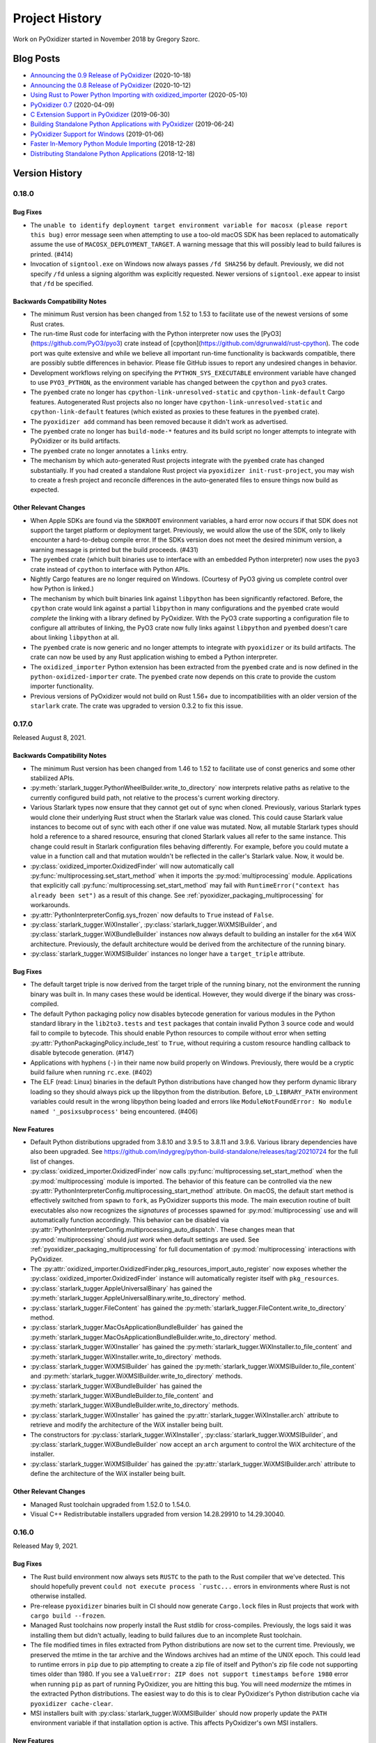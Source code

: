 .. py:currentmodule:: starlark_pyoxidizer

.. _history:

===============
Project History
===============

Work on PyOxidizer started in November 2018 by Gregory Szorc.

Blog Posts
==========

* `Announcing the 0.9 Release of PyOxidizer <https://gregoryszorc.com/blog/2020/10/18/announcing-the-0.9-release-of-pyoxidizer/>`_ (2020-10-18)
* `Announcing the 0.8 Release of PyOxidizer <https://gregoryszorc.com/blog/2020/10/12/announcing-the-0.8-release-of-pyoxidizer/>`_ (2020-10-12)
* `Using Rust to Power Python Importing with oxidized_importer <https://gregoryszorc.com/blog/2020/05/10/using-rust-to-power-python-importing-with-oxidized_importer/>`_ (2020-05-10)
* `PyOxidizer 0.7 <https://gregoryszorc.com/blog/2020/04/09/pyoxidizer-0.7/>`_ (2020-04-09)
* `C Extension Support in PyOxidizer <https://gregoryszorc.com/blog/2019/06/30/c-extension-support-in-pyoxidizer/>`_ (2019-06-30)
* `Building Standalone Python Applications with PyOxidizer <https://gregoryszorc.com/blog/2019/06/24/building-standalone-python-applications-with-pyoxidizer>`_ (2019-06-24)
* `PyOxidizer Support for Windows <https://gregoryszorc.com/blog/2019/01/06/pyoxidizer-support-for-windows>`_ (2019-01-06)
* `Faster In-Memory Python Module Importing <https://gregoryszorc.com/blog/2018/12/28/faster-in-memory-python-module-importing>`_ (2018-12-28)
* `Distributing Standalone Python Applications <https://gregoryszorc.com/blog/2018/12/18/distributing-standalone-python-applications>`_ (2018-12-18)

.. _version_history:

Version History
===============

.. _version_0_18_0:

0.18.0
------

Bug Fixes
^^^^^^^^^

* The ``unable to identify deployment target environment variable for macosx (please
  report this bug)`` error message seen when attempting to use a too-old macOS SDK
  has been replaced to automatically assume the use of ``MACOSX_DEPLOYMENT_TARGET``.
  A warning message that this will possibly lead to build failures is printed. (#414)
* Invocation of ``signtool.exe`` on Windows now always passes ``/fd SHA256`` by
  default. Previously, we did not specify ``/fd`` unless a signing algorithm was
  explicitly requested. Newer versions of ``signtool.exe`` appear to insist that
  ``/fd`` be specified.

Backwards Compatibility Notes
^^^^^^^^^^^^^^^^^^^^^^^^^^^^^

* The minimum Rust version has been changed from 1.52 to 1.53 to facilitate
  use of the newest versions of some Rust crates.
* The run-time Rust code for interfacing with the Python interpreter now uses
  the [PyO3](https://github.com/PyO3/pyo3) crate instead of
  [cpython](https://github.com/dgrunwald/rust-cpython). The code port was quite
  extensive and while we believe all important run-time functionality is
  backwards compatible, there are possibly subtle differences in behavior. Please
  file GitHub issues to report any undesired changes in behavior.
* Development workflows relying on specifying the ``PYTHON_SYS_EXECUTABLE``
  environment variable have changed to use ``PYO3_PYTHON``, as the environment
  variable has changed between the ``cpython`` and ``pyo3`` crates.
* The ``pyembed`` crate no longer has ``cpython-link-unresolved-static`` and
  ``cpython-link-default`` Cargo features. Autogenerated Rust projects also no
  longer have ``cpython-link-unresolved-static`` and ``cpython-link-default``
  features (which existed as proxies to these features in the ``pyembed``
  crate).
* The ``pyoxidizer add`` command has been removed because it didn't work as
  advertised.
* The ``pyembed`` crate no longer has ``build-mode-*`` features and its build
  script no longer attempts to integrate with PyOxidizer or its build artifacts.
* The ``pyembed`` crate no longer annotates a ``links`` entry.
* The mechanism by which auto-generated Rust projects integrate with the
  ``pyembed`` crate has changed substantially. If you had created a standalone
  Rust project via ``pyoxidizer init-rust-project``, you may wish to create a
  fresh project and reconcile differences in the auto-generated files to ensure
  things now build as expected.

Other Relevant Changes
^^^^^^^^^^^^^^^^^^^^^^

* When Apple SDKs are found via the ``SDKROOT`` environment variables, a hard
  error now occurs if that SDK does not support the target platform or deployment
  target. Previously, we would allow the use of the SDK, only to likely encounter
  a hard-to-debug compile error. If the SDKs version does not meet the desired
  minimum version, a warning message is printed but the build proceeds. (#431)
* The ``pyembed`` crate (which built binaries use to interface with an embedded
  Python interpreter) now uses the ``pyo3`` crate instead of ``cpython`` to
  interface with Python APIs.
* Nightly Cargo features are no longer required on Windows. (Courtesy of PyO3
  giving us complete control over how Python is linked.)
* The mechanism by which built binaries link against ``libpython`` has been
  significantly refactored. Before, the ``cpython`` crate would link against
  a partial ``libpython`` in many configurations and the ``pyembed`` crate
  would *complete* the linking with a library defined by PyOxidizer. With the
  PyO3 crate supporting a configuration file to configure all attributes of
  linking, the PyO3 crate now fully links against ``libpython`` and ``pyembed``
  doesn't care about linking ``libpython`` at all.
* The ``pyembed`` crate is now generic and no longer attempts to integrate with
  ``pyoxidizer`` or its build artifacts. The crate can now be used by any Rust
  application wishing to embed a Python interpreter.
* The ``oxidized_importer`` Python extension has been extracted from the
  ``pyembed`` crate and is now defined in the ``python-oxidized-importer``
  crate. The ``pyembed`` crate now depends on this crate to provide the
  custom importer functionality.
* Previous versions of PyOxidizer would not build on Rust 1.56+ due to
  incompatibilities with an older version of the ``starlark`` crate. The crate
  was upgraded to version 0.3.2 to fix this issue.

.. _version_0_17_0:

0.17.0
------

Released August 8, 2021.

Backwards Compatibility Notes
^^^^^^^^^^^^^^^^^^^^^^^^^^^^^

* The minimum Rust version has been changed from 1.46 to 1.52 to facilitate
  use of const generics and some other stabilized APIs.
* :py:meth:`starlark_tugger.PythonWheelBuilder.write_to_directory` now interprets
  relative paths as relative to the currently configured build path, not relative
  to the process's current working directory.
* Various Starlark types now ensure that they cannot get out of sync when
  cloned. Previously, various Starlark types would clone their underlying Rust
  struct when the Starlark value was cloned. This could cause Starlark value
  instances to become out of sync with each other if one value was mutated. Now,
  all mutable Starlark types should hold a reference to a shared resource,
  ensuring that cloned Starlark values all refer to the same instance. This
  change could result in Starlark configuration files behaving differently. For
  example, before you could mutate a value in a function call and that mutation
  wouldn't be reflected in the caller's Starlark value. Now, it would be.
* :py:class:`oxidized_importer.OxidizedFinder` will now automatically call
  :py:func:`multiprocessing.set_start_method` when it imports the
  :py:mod:`multiprocessing` module. Applications that explicitly call
  :py:func:`multiprocessing.set_start_method` may fail with
  ``RuntimeError("context has already been set")`` as a result of this change.
  See :ref:`pyoxidizer_packaging_multiprocessing` for workarounds.
* :py:attr:`PythonInterpreterConfig.sys_frozen` now defaults to ``True``
  instead of ``False``.
* :py:class:`starlark_tugger.WiXInstaller`,
  :py:class:`starlark_tugger.WiXMSIBuilder`, and
  :py:class:`starlark_tugger.WiXBundleBuilder` instances now always default to
  building an installer for the ``x64`` WiX architecture. Previously, the
  default architecture would be derived from the architecture of the running
  binary.
* :py:class:`starlark_tugger.WiXMSIBuilder` instances no longer have a
  ``target_triple`` attribute.

Bug Fixes
^^^^^^^^^

* The default target triple is now derived from the target triple of the
  running binary, not the environment the running binary was built in. In
  many cases these would be identical. However, they would diverge if the
  binary was cross-compiled.
* The default Python packaging policy now disables bytecode generation for
  various modules in the Python standard library in the ``lib2to3.tests`` and
  ``test`` packages that contain invalid Python 3 source code and would fail
  to compile to bytecode. This should enable Python resources to compile without
  error when setting :py:attr:`PythonPackagingPolicy.include_test` to ``True``,
  without requiring a custom resource handling callback to disable bytecode
  generation. (#147)
* Applications with hyphens (``-``) in their name now build properly on Windows.
  Previously, there would be a cryptic build failure when running ``rc.exe``.
  (#402)
* The ELF (read: Linux) binaries in the default Python distributions have
  changed how they perform dynamic library loading so they should always pick
  up the libpython from the distribution. Before, ``LD_LIBRARY_PATH``
  environment variables could result in the wrong libpython being loaded and
  errors like ``ModuleNotFoundError: No module named '_posixsubprocess'`` being
  encountered. (#406)

New Features
^^^^^^^^^^^^

* Default Python distributions upgraded from 3.8.10 and 3.9.5 to 3.8.11 and
  3.9.6. Various library dependencies have also been upgraded. See
  https://github.com/indygreg/python-build-standalone/releases/tag/20210724 for
  the full list of changes.
* :py:class:`oxidized_importer.OxidizedFinder` now calls
  :py:func:`multiprocessing.set_start_method` when the :py:mod:`multiprocessing`
  module is imported. The behavior of this feature can be controlled via the
  new :py:attr:`PythonInterpreterConfig.multiprocessing_start_method` attribute.
  On macOS, the default start method is effectively switched from ``spawn`` to
  ``fork``, as PyOxidizer supports this mode. The main execution routine of
  built executables also now recognizes the *signatures* of processes spawned
  for :py:mod:`multiprocessing` use and will automatically function accordingly.
  This behavior can be disabled via
  :py:attr:`PythonInterpreterConfig.multiprocessing_auto_dispatch`. These changes
  mean that :py:mod:`multiprocessing` should *just work* when default settings are
  used. See :ref:`pyoxidizer_packaging_multiprocessing` for full documentation of
  :py:mod:`multiprocessing` interactions with PyOxidizer.
* The :py:attr:`oxidized_importer.OxidizedFinder.pkg_resources_import_auto_register`
  now exposes whether the :py:class:`oxidized_importer.OxidizedFinder` instance will
  automatically register itself with ``pkg_resources``.
* :py:class:`starlark_tugger.AppleUniversalBinary` has gained the
  :py:meth:`starlark_tugger.AppleUniversalBinary.write_to_directory` method.
* :py:class:`starlark_tugger.FileContent` has gained the
  :py:meth:`starlark_tugger.FileContent.write_to_directory` method.
* :py:class:`starlark_tugger.MacOsApplicationBundleBuilder` has gained the
  :py:meth:`starlark_tugger.MacOsApplicationBundleBuilder.write_to_directory`
  method.
* :py:class:`starlark_tugger.WiXInstaller` has gained the
  :py:meth:`starlark_tugger.WiXInstaller.to_file_content` and
  :py:meth:`starlark_tugger.WiXInstaller.write_to_directory` methods.
* :py:class:`starlark_tugger.WiXMSIBuilder` has gained the
  :py:meth:`starlark_tugger.WiXMSIBuilder.to_file_content` and
  :py:meth:`starlark_tugger.WiXMSIBuilder.write_to_directory` methods.
* :py:class:`starlark_tugger.WiXBundleBuilder` has gained the
  :py:meth:`starlark_tugger.WiXBundleBuilder.to_file_content` and
  :py:meth:`starlark_tugger.WiXBundleBuilder.write_to_directory` methods.
* :py:class:`starlark_tugger.WiXInstaller` has gained the
  :py:attr:`starlark_tugger.WiXInstaller.arch` attribute to retrieve and modify the
  architecture of the WiX installer being built.
* The constructors for :py:class:`starlark_tugger.WiXInstaller`,
  :py:class:`starlark_tugger.WiXMSIBuilder`, and
  :py:class:`starlark_tugger.WiXBundleBuilder` now accept an ``arch`` argument to
  control the WiX architecture of the installer.
* :py:class:`starlark_tugger.WiXMSIBuilder` has gained the
  :py:attr:`starlark_tugger.WiXMSIBuilder.arch` attribute to define the
  architecture of the WiX installer being built.

Other Relevant Changes
^^^^^^^^^^^^^^^^^^^^^^

* Managed Rust toolchain upgraded from 1.52.0 to 1.54.0.
* Visual C++ Redistributable installers upgraded from version 14.28.29910 to
  14.29.30040.

.. _version_0_16_0:

0.16.0
------

Released May 9, 2021.

Bug Fixes
^^^^^^^^^

* The Rust build environment now always sets ``RUSTC`` to the path to the
  Rust compiler that we've detected. This should hopefully prevent
  ``could not execute process `rustc...`` errors in environments where Rust
  is not otherwise installed.
* Pre-release ``pyoxidizer`` binaries built in CI should now generate
  ``Cargo.lock`` files in Rust projects that work with ``cargo build --frozen``.
* Managed Rust toolchains now properly install the Rust stdlib for cross-compiles.
  Previously, the logs said it was installing them but didn't actually, leading
  to build failures due to an incomplete Rust toolchain.
* The file modified times in files extracted from Python distributions are now set
  to the current time. Previously, we preserved the mtime in the tar archive and
  the Windows archives had an mtime of the UNIX epoch. This could lead to runtime
  errors in ``pip`` due to pip attempting to create a zip file of itself and
  Python's zip file code not supporting times older than 1980. If you see a
  ``ValueError: ZIP does not support timestamps before 1980`` error when running
  ``pip`` as part of running PyOxidizer, you are hitting this bug. You will need
  *modernize* the mtimes in the extracted Python distributions. The easiest way to
  do this is to clear PyOxidizer's Python distribution cache via
  ``pyoxidizer cache-clear``.
* MSI installers built with :py:class:`starlark_tugger.WiXMSIBuilder` should now
  properly update the ``PATH`` environment variable if that installation option
  is active. This affects PyOxidizer's own MSI installers.

New Features
^^^^^^^^^^^^

* The new :py:class:`starlark_tugger.PythonWheelBuilder` type can be used to
  create Python wheel (``.whl``) files. It is currently rather low-level and
  doesn't have any integrations with other Starlark Python types. But it does
  allow you to create Python wheels from file content. PyOxidizer uses the
  type for building its own wheels (previously it was using ``maturin``).

Other Relevant Changes
^^^^^^^^^^^^^^^^^^^^^^

* When building for Apple platforms, we now check for a compatible Apple SDK earlier
  during binary building (when compiling a custom ``config.c`` for a custom
  ``libpython``). This should surface missing dependencies sooner in the build
  and potentially replace cryptic compiler error messages with an actionable one
  about the Apple SDK. Related to this, we now target a specific Apple SDK when
  compiling the aforementioned source file to ensure that the same, validated SDK
  is consistently used.

.. _version_0_15_0:

0.15.0
------

Released May 6, 2021.

Backwards Compatibility Notes
^^^^^^^^^^^^^^^^^^^^^^^^^^^^^

* The order of the ``content`` and ``path`` arguments to
  :py:meth:`starlark_tugger.MacOsApplicationBundleBuilder.add_macos_file` and
  :py:meth:`starlark_tugger.MacOsApplicationBundleBuilder.add_resources_file` has been reversed
  and ``path`` now defaults to ``None``. While technically a backwards
  incompatible change, the old methods weren't usable in prior versions
  of PyOxidizer because the :py:class:`starlark_tugger.FileContent` Starlark
  type couldn't be instantiated!
* :py:class:`starlark_tugger.FileManifest` now performs path normalization and
  checking on every insertion. Before, there were a few code paths that may have
  skipped this step, causing *bad* paths to be inserted.
* Tracked paths in :py:class:`starlark_tugger.FileManifest` should now have
  Windows-style directory separators (``\``) normalized to UNIX style (``/``).


Bug Fixes
^^^^^^^^^

* Apple code signatures using a time-stamp server now validate Apple's code
  signature checks. Previously, they failed validation due the time-stamped
  data being incorrect.
* The WiX XML IDs and GUIDs in autogenerated ``.wxs`` files corresponding to
  *install files* were sometimes internally inconsistent or duplicated, leading
  to malformed ``.wxs`` files being generated. Autogenerated ``.wxs`` files
  should now hopefully be well-formed.
* Release artifacts should now reference the ``pyembed`` crate from the
  package registry instead of a Git URL. Previously, auto-generated Rust
  projects might insist the ``pyembed`` crate was available at a Git URL.
  This would disagree with the auto-generated ``Cargo.lock`` file and result
  in a build failure due to building with ``cargo build --frozen``.

New Features
^^^^^^^^^^^^

* Default Python distributions upgraded from 3.8.9 and 3.9.4 to 3.8.10 and
  3.9.5.
* PyOxidizer releases are now published as pre-built binary wheels to PyPI and
  can be installed via ``pip install pyoxidizer``.
* Apple code signatures now include a time-stamp token issued by Apple's
  time-stamp server by default. Presence of the time-stamp token in code
  signatures is a requirement to notarize applications.
* It is now possible to add code signatures to Mach-O binaries that don't
  have an existing signature. Previously, it was only possible to sign
  binaries that had an existing signature.
* The :py:class:`starlark_tugger.FileContent` Starlark type can now be
  constructed from filesystem paths or string content via
  :py:meth:`starlark_tugger.FileContent.__init__`. The type also exposes
  mutable attributes :py:attr:`starlark_tugger.FileContent.executable` and
  :py:attr:`starlark_tugger.FileContent.filename` to view and change instance
  state.
* The new :py:meth:`starlark_tugger.FileManifest.add_file` method can be used
  to add a :py:class:`starlark_tugger.FileContent` to a
  :py:class:`starlark_tugger.FileManifest`. The method allows controlling
  the destination path within the :py:class:`starlark_tugger.FileManifest`.
  Combined with the introduction of :py:meth:`starlark_tugger.FileContent.__init__`,
  it is now possible to add arbitrary file-based or string-based files
  to a :py:class:`starlark_tugger.FileManifest`.
* The new :py:meth:`starlark_tugger.FileManifest.paths` method can be used
  to retrieve the paths currently tracked by a
  :py:class:`starlark_tugger.FileManifest`.
* The new :py:meth:`starlark_tugger.FileManifest.get_file` method can be
  used to retrieve a :py:class:`starlark_tugger.FileContent` from a path in
  :py:class:`starlark_tugger.FileManifest`.
  The new :py:meth:`starlark_tugger.FileManifest.remove` method can be used
  to remove a tracked path from a :py:class:`starlark_tugger.FileManifest`.
  The new methods unlock the ability to mutate the contents of
  :py:class:`starlark_tugger.FileManifest` instances.
* Starlark now has a :py:class:`starlark_tugger.AppleUniversalBinary` type
  that can be used to construct *universal*/*fat*/*multi-architecture* Mach-O
  binaries, the binary executable format used by Apple operating systems.
  Starlark primitives like :py:class:`PythonExecutable` can today only yield
  a single architecture binary. However, with the new type, it is possible
  to take multiple source binaries and combine them into a *universal* binary,
  all from Starlark.
* The :py:class:`starlark_tugger.WiXInstaller` Starlark type now exposes mutable
  attributes :py:attr:`starlark_tugger.WiXInstaller.install_files_root_directory_id`
  and :py:attr:`starlark_tugger.WiXInstaller.install_files_wxs_path` to control
  the autogenerated ``.wxs`` file containing fragment for *install files*. See the
  type's documentation for more.

Other Relevant Changes
^^^^^^^^^^^^^^^^^^^^^^

* :py:meth:`starlark_tugger.WiXInstaller.build()` now automatically materializes
  and builds a ``.wxs`` file containing fragments for files registered for
  installation. Before, this Starlark type was not very usable without this file,
  as WiX wouldn't pick up files that had been registered for install.
* Rust 1.52.0 is now used as the default Rust toolchain (from version 1.51.0).
* The musl libc linked default Python distributions no longer use the
  ``reallocarray()`` symbol, which was introduced in musl libc 1.2.2. This
  should enable musl libc builds to work with musl 1.2.1 and possibly older
  versions.

.. _version_0_14_1:

0.14.1
------

Released April 30, 2021.

Bug Fixes
^^^^^^^^^

* Fixed a bug in the 0.14.0 release where newly created projects won't build
  due to ``Cargo.lock`` issues.

.. _version_0_14_0:

0.14.0
------

Released April 30, 2021.

Backwards Compatibility Notes
^^^^^^^^^^^^^^^^^^^^^^^^^^^^^

* PyOxidizer no longer uses the system's installed Rust toolchain when
  building projects. By default, it will download and use a specific version
  of the Rust toolchain. See :ref:`pyoxidizer_managed_rust` for instructions
  on disabling this behavior.
* The ``pyembed`` crate now always canonicalizes the path to the current
  executable. Previously, if ``OxidizedPythonInterpreterConfig.exe`` were
  set, it would not be canonicalized. It is possible this could break
  use cases where the current executable is deleted after the executable
  starts. In this case, the Python interpreter will fail to initialize. If
  this functionality is important to you, file a feature request.
* The ``pyembed`` crate will now remove entries from ``sys.path_hooks``
  related to filesystem importers if filesystem importing is disabled.
  Previously, only ``sys.meta_path`` would have its filesystem importers
  removed.
* The ``pyembed`` crate now always registers the
  :py:class:`oxidized_importer.OxidizedFinder` path hook on ``sys.path_hooks``
  when an instance is being installed on ``sys.meta_path``. This ensures that
  consumers of ``sys.path_hooks`` outside the module importing mechanism (such
  as ``pkgutil`` and ``pkg_resources``) can use the path hook.
* The ``pyembed`` crate now registers the
  :py:class:`oxidized_importer.OxidizedFinder` path hook as the 1st entry on
  ``sys.path_hooks``, not the last.
* The :py:class:`oxidized_importer.OxidizedFinder` path hook is now more strict
  about the path values it will respond to. Previously, it would accept ``str``,
  ``bytes``, ``pathlib.Path``, or any other path-like type. Now, it only
  responds to ``str`` values. Furthermore, it will only respond to values that
  exactly match :py:attr:`oxidized_importer.OxidizedFinder.path_hook_base_str` or
  a well-formed virtual sub-directory thereof. Previously, it would attempt to
  canonicalize path strings, taking into account the current working directory,
  filesystem links, and other factors affecting path normalization. The new
  implementation is simpler and by being stricter should be less brittle at
  run-time. See :ref:`oxidized_finder_path_hooks` for documentation on the path
  hooks behavior.
* The ``pyembed`` crate has prefixed all its allocator features (``jemalloc``,
  ``mimalloc``, and ``snmalloc``) with ``allocator-``. This makes the names
  consistent with the features in auto-generated Rust projects.

Bug Fixes
^^^^^^^^^

* Rust projects created with ``pyoxidizer init-rust-project`` no longer fail to
  build due to a cryptic ``writing packed resources`` error.
* When materializing Python package distribution resources (i.e. files in
  ``.dist-info`` and ``.egg-info`` directories) to the filesystem, package names
  are now normalized to lowercase with hyphens replaced with underscores. The new
  behavior matches expectations of official Python resource handling APIs like
  ``importlib.metadata``. Before, APIs like ``importlib.metadata`` would fail
  to find files materialized by PyOxidizer for package names containing a hyphen
  or capital latter. (#394)

New Features
^^^^^^^^^^^^

* PyOxidizer now automatically downloads and uses a Rust toolchain at run time.
  This means there is no longer an install requirement of having Rust already
  available on your system (unless you install PyOxidizer from source). See
  :ref:`pyoxidizer_managed_rust` for details of the new feature, including
  directions on how to disable the feature and have PyOxidizer use an already
  installed Rust.
* :py:class:`oxidized_importer.OxidizedFinder` now supports ``pkg_resources``
  integration. Most of the ``pkg_resources`` APIs are implemented, enabling
  most ``pkg_resources`` functionality to work. ``pkg_resources`` integration
  is automatically enabled upon import of the ``pkg_resources`` module, so
  ``pkg_resources`` integration should *just work* for many applications.
  See :ref:`oxidized_finder_pkg_resources` for the full documentation, including
  which features aren't implemented.
* :py:class:`oxidized_importer.OxidizedFinder` now exposes the properties
  :py:attr:`oxidized_importer.OxidizedFinder.path_hook_base_str` and
  :py:attr:`oxidized_importer.OxidizedFinder.origin`.
* Starlark configuration files can now produce macOS Application Bundles.
  See :py:class`starlark_tugger.MacOsApplicationBundleBuilder` for the API
  documentation.
* ``pyoxidizer`` commands that evaluate Starlark files now accept the arguments
  ``--var`` and ``--var-env`` to define extra variables to define in the
  evaluated Starlark file. This enables Starlark files to be parameterized based
  on explicit strings provided via ``--var`` or through the content of
  environment variables via ``--var-env``.
* PyOxidizer can now automatically add cryptographic code signatures when
  running. This feature is extensively documented at :ref:`tugger_code_signing`.
  From a high-level, you instantiate and activate a
  :py:class:`starlark_tugger.CodeSigner` in your Starlark configuration to
  define your code signing certificate. As files are processed as part of
  evaluating your Starlark configuration file, they are examined for the
  ability to be signed and code signing is automatically attempted. We support
  signing Windows files using Microsoft's official ``signtool.exe``
  application and Apple Mach-O and bundle files using a pure Rust
  reimplementation of Apple's code signing functionality. This functionality
  is still in its early stages of development and is lacking some power user
  features to exert low-level control over code signing. Please file feature
  requests as you encounter limitations with the functionality!
* The new Starlark functions :py:func:`starlark_tugger.prompt_confirm`,
  :py:func:`starlark_tugger.prompt_input`,
  :py:func:`starlark_tugger.prompt_password`,
  and :py:func:`starlark_tugger.can_prompt` can be used to allow configuration
  files to perform interaction with the user via the terminal. The functions all
  allow a default value to be provided, enabling them to be used in scenarios
  when stdin isn't connected to a TTY and can't be prompted.

Other Relevant Changes
^^^^^^^^^^^^^^^^^^^^^^

* The Python API for the ``oxidized_importer`` Python extension module
  providing our custom importer logic is now centrally documented instead of
  spread out over multiple documentation pages. See
  :ref:`oxidized_importer_api_reference` for the new docs. Various type
  references throughout the generated documentation should now link to the
  new API docs.
* The Starlark dialect is now documented as native Python classes and functions
  using Sphinx's support for doing so. The documentation should now look more
  familiar to Python developers familiar with Sphinx for Python API
  documentation.
* PyOxidizer now stores persistent artifacts (like Rust toolchains) and
  downloaded Python distributions) in a per-user *cache* directory. See
  :ref:`pyoxidizer_cache` for more.
* The ``pyoxidizer`` CLI now accepts ``--verbose`` as a sub-command argument.
  Previously, it was only accepted as an argument before the sub-command name.
* Generated Rust projects (which can be temporary as part of building binaries)
  now contain a ``Cargo.lock`` file and are built with ``cargo build --locked``.
  The template of the ``Cargo.lock`` is static and under version control. The
  presence of the ``Cargo.lock`` coupled with ``cargo build --locked`` should
  ensure that Rust crate versions used by Rust projects exactly match those used
  by the build of PyOxidizer that produced the project. This should result
  in more deterministic builds and higher reliability of build success.

.. _version_0_13_2:

0.13.2
------

Released April 15, 2021.

Bug Fixes
^^^^^^^^^

* Fixes a build failure on Windows.

.. _version_0_13_1:

0.13.1
------

Released April 15, 2021.

Bug Fixes
^^^^^^^^^

* The 0.13.0 release contained improper crate paths in ``Cargo.toml`` files
  due to a bug in our automated release mechanism. This release should fix
  those issues.

.. _version_0_13_0:

0.13.0
------

Released April 15, 2021.

Bug Fixes
^^^^^^^^^

* ``WiXSimpleMsiBuilder`` now properly writes XML when a license file is provided.
* ``WixBundleInstallerBuilder`` now handles the *already installed* exit code from
  the VC++ Redistributable installer as a success condition. Previously, installs
  would abort.
* ``WixBundleInstallerBuilder`` no longer errors on a missing build directory
  when attempting to download the Visual C++ Redistributable runtime files.

New Features
^^^^^^^^^^^^

* Per-platform Windows MSI and multi-platform Windows exe installers for
  PyOxidizer are now available. The installers are built with PyOxidizer,
  using its built-in support for producing Windows installers.

Other Relevant Changes
^^^^^^^^^^^^^^^^^^^^^^

* Default CPython distributions upgraded from 3.9.3 to 3.9.4.
* Default Python distributions upgraded setuptools from 54.2.0 to 56.0.0.

.. _version_0_12_0:

0.12.0
------

Released April 14, 2021.

.. danger::

   The 0.12.0 release uses CPython 3.9.3, which inadvertently shipped an ABI
   incompatible change, causing some extension modules to not work or crash.
   Please avoid this release if you use pre-built Python extension modules.

Backwards Compatibility Notes
^^^^^^^^^^^^^^^^^^^^^^^^^^^^^

* The minimum Rust version has been changed from 1.45 to 1.46 to facilitate
  use of `const fn`.
* On Apple platforms, PyOxidizer now validates that the Apple SDK being used
  is compatible with the Python distribution being used and will abort the
  build if not. Previously, PyOxidizer would blindly use whatever SDK was
  the default and this could lead to cryptic error messages when building
  (likely undefined symbol errors when linking). The current default Python
  distributions impose a requirement of the macosx10.15+ SDK for Python 3.8 and
  macosx11.0+ for Python 3.9. See issue #373 for a comprehensive discussion
  of this topic.
* On Apple platforms, binaries built with PyOxidizer now automatically target
  the OS version that the Python distribution was built to target. Previously,
  binaries would likely target the OS version of the building machine unless
  explicit action was taken. The practical effect of this change is binaries
  targeting x86_64 should now work on macOS 10.9 without any end-user action
  required.
* Documentation URLs for PyOxidizer now all consistently begin with
  ``pyoxidizer_``. Many old documentation URLs no longer work.

Bug Fixes
^^^^^^^^^

* The autogenerated ``pyoxidizer.bzl`` correctly references the ``no-copyleft``
  extension module filter instead of the old ``no-gpl`` value.
* Linux binaries using the ``libedit`` variant of the ``readline`` Python
  extension (occurs when using the ``no-copyleft`` extension module filter)
  no longer encounter an undefined symbol error when linking. (#376)
* The `ctypes` extension was previously compiled incorrectly, leading to
  run-time errors on various platforms. These issues should be fixed.

New Features
^^^^^^^^^^^^

* On Apple platforms, PyOxidizer now automatically locates, validates, and
  uses an appropriate SDK given the settings of the Python distribution being
  used. PyOxidizer will reject building with an SDK older than the one used
  to produce the Python distribution. PyOxidizer will automatically use the
  newest installed SDK compatible with the target configuration. The SDK
  and targeting information is printed during builds. See
  :ref:`pyoxidizer_distributing_macos_build_machine_requirements` for details
  on how to override default behavior.
* ``OxidizedFinder`` now implements ``path_hook()`` and a path hook is
  automatically registered on ``sys.path_hooks`` during interpreter
  initialization when an ``OxidizedFinder`` is being used. Feature
  contributed by William Schwartz in #343.

Other Relevant Changes
^^^^^^^^^^^^^^^^^^^^^^

* The ``snmalloc`` allocator now uses the C API directly and avoids going
  through an allocation tracking layer, improving the performance of this
  allocator. Improvement contributed by Ryan Clanton.
* Python distributions updated to latest versions. Changes include:
  macOS Python 3.8 is now built against the 10.15 SDK instead of 11.1;
  musl libc upgraded to 1.2.2; setuptools upgraded to 54.2.0; LibreSSL upgraded
  to 3.2.5; OpenSSL upgraded to 1.1.1k; SQLite upgraded to 3.35.4.

.. _version_0_11_0:

0.11.0
------

Released March 4, 2021.

Backwards Compatibility Notes
^^^^^^^^^^^^^^^^^^^^^^^^^^^^^

* The default Python distribution is now CPython 3.9 instead of 3.8. To use
  3.8, pass the ``python_version="3.8"`` argument to
  :py:func:`default_python_distribution` in your configuration file. We
  don't anticipate dropping support for 3.8 any time soon. However, this may
  be necessary in order to more easily support new Python features.
* The Python 3.8 distributions no longer support Windows 7 and require Windows
  8, Windows 2012, or newer. The Python 3.9 distributions already required these
  Windows versions.
* The minimum Rust version has been changed from 1.41 to 1.45 to facilitate
  the use of procedural macros.
* The ``pyembed::MainPythonInterpreter::run_as_main()`` method has been renamed
  to ``py_runmain()`` to reflect that it always calls ``Py_RunMain()``.
* The ``py-module-names`` file is no longer written as part of the files
  comprising an embedded Python interpreter.
* ``OxidizedFinder.__init__()`` no longer accepts ``resources_data`` and
  ``resources_file`` argument to specify the resources to load. Instead, call one
  of the new ``index_*`` methods on constructed instances.
* ``OxidizedFinder.__init__()`` no longer automatically indexes builtin
  extension modules and frozen modules. Instead, you must now call one of the
  ``index_*`` methods to index these resources.
* The ``pyembed::OxidizedPythonInterpreterConfig.packed_resources`` field is now
  a ``Vec<pyembed::PackedResourcesSource>`` instead of ``Vec<&[u8]>``. The new
  enum allows specifying files as alternative resources sources.
* The ``no-gpl`` value of ``PythonPackagingPolicy.extension_module_filter``
  has been changed to ``no-copyleft`` and it operates on the SPDX license
  annotations instead of a list we maintained.
* ``show_alloc_count`` has been removed from types representing Python
  interpreter configuration because support for this feature was removed in
  Python 3.9.
* ``pyembed::MainPythonInterpreter.acquire_gil()``'s signature has changed, now
  returning a ``Python`` value directly without wrapping it in a ``Result``.
* ``pyembed::OxidizedPythonInterpreterConfig`` had its memory allocator fields
  refactored to support new features and to help prevent bad configs (like
  defining multiple custom memory allocators).
* The Starlark ``PythonInterpreterConfig.raw_allocator`` field has been renamed
  to ``allocator_backend``. The ``system`` value has been renamed to
  ``default``.
* The ``pyembed`` crate now canonicalizes the current executable's path
  and uses this canonicalized path when resolving values with ``$ORIGIN``
  in them. Previously, the path passed into the program was used without
  resolving symlinks, etc. If that path were a symlink or hardlink,
  unexpected results could ensue.
* ``OxidizedFinder.find_distributions()`` now returns an iterator of
  ``OxidizedDistribution`` instead of a ``list``. Code in the standard
  library of older versions of CPython expected an iterator to be returned
  and the new behavior is more compatible. This change enables
  ``importlib.metadata.metadata()`` to work with ``OxidizedFinder``.

Bug Fixes
^^^^^^^^^

* Escaping of string and path values when emitting Rust code for the embedded
  Python interpreter configuration should now be more robust. Previously,
  special characters (like ``\``) were not escaped properly. (#321)
* The ``load()`` Starlark function should now work. (#328)
* ``pyembed::OxidizedPythonInterpreterConfig.argv`` is now always used when
  set, even if ``self.interpreter_config.argv`` is also set.
* ``OxidizedFinder`` now normalizes trailing ``.__init__`` in module names
  to be equivalent to the parent package to partially emulate CPython's
  behavior. See :ref:`oxidized_importer_dunder_init_module_names` for more.
  (#317)
* The lifetime of ``pyembed::MainPythonInterpreter.acquire_gil()``'s return
  value has been adjusted so the Rust compiler will refuse to compile code
  that could crash due to attempting to use a finalized interpreter. (#345)
* ``pyembed::MainPythonInterpreter.py_runmain()``'s signature has changed, now
  consuming ownership of the receiver. Subsequent borrows of ``self`` now fail
  to compile rather than causing runtime errors.
* The optional ``rust`` memory allocator is now thread-safe. Previously, it
  wasn't and releasing of the GIL could lead to memory corruption and crashes.
* ``OxidizedResourceCollector.oxidize()`` should now properly clean up the
  temporary directory it uses during execution. Before, premature Python
  interpreter termination (such as during failing tests) could cause the
  temporary directory to not be removed. Closes #346. Fix contributed by
  William Schwartz in #347.
* ``OxidizedFinder.find_distributions()`` now properly handles the default/empty
  ``Context`` instance (specifically instances where ``.name = None``).
  Previously, ``name = None`` would filter as if ``.name = "None"``. This
  means that all distributions should now be returned with the default/empty
  ``Context`` instance.
* ``OxidizedFinder.find_distributions()`` now properly filters when the
  passed ``Context``'s ``name`` attribute is set to a string. Previously,
  the ``name`` and ``path`` attributes had their order swapped in a function
  call, leading to incorrect filtering.
* The Windows ``standalone_static`` distributions should now work again. They
  had been broken for a few releases and likely never worked with Python 3.9.
  Test coverage of this build configuration has been added to help prevent
  future regressions. (#360)

New Features
^^^^^^^^^^^^

* Support added for ``aarch64-apple-darwin`` (Apple M1 machines). Only Python
  3.9 is supported on this architecture. Because we do not have CI coverage
  for this architecture (due to GitHub Actions not yet having M1 machines),
  support is considered beta quality at this time.
* The ``FileManifest`` Starlark type now exposes an ``add_path()`` to add a
  single file to the manifest.
* The ``PythonExecutable`` Starlark type now exposes a ``to_file_manifest()`` to
  convert the instance to a ``FileManifest``.
* The ``PythonExecutable`` Starlark type now exposes a ``to_wix_msi_builder()``
  method to obtain a ``WiXMSIBuilder``, which can be used to generate an MSI
  installer for the application.
* The ``PythonExecutable`` Starlark type now exposes a ``to_wix_bundle_builder()``
  method to obtain a ``WiXBundleBuilder``, which can be used to generate an
  ``.exe`` installer for the application.
* The ``pyembed`` crate and ``OxidizedFinder`` importer now support indexing
  multiple resources sources. You can have multiple in-memory data blobs,
  multiple file-based resources, or a mix of all of the above.
* The ``OxidizedFinder`` Python type now exposed various ``index_*`` methods
  to facilitate loading/indexing of resource data in arbitrary byte buffers
  or files. You can call these methods multiple times to chain multiple
  resources blobs together.
* The ``PythonExecutable`` Starlark type now exposes a
  ``packed_resources_load_mode`` attribute allowing control over where *packed
  resources data* is written and how it is loaded at run-time. This attribute
  facilitates disabling the embedding of packed resources data completely
  (enabling you to produce an executable that behaves very similarly to
  ``python``) and allows writing and loading resources data to a standalone
  file installed next to the binary (enabling multiple binaries to share the
  same resources file). See :ref:`packaging_resources_data` for more on this
  feature.
* PyOxidizer now scans for licenses of Python packages processed during
  building and prints a report about what it finds when writing build
  artifacts. This feature is best effort and relies on packages properly
  advertising their license metadata.
* Support for configuring Python's memory allocators has been expanded.
  The Starlark :py:attr:`PythonInterpreterConfig.allocator_debug`
  field has been added and allows enabling Python memory allocator debug hooks.
  The Starlark :py:attr:`PythonInterpreterConfig.allocator_mem`,
  :py:attr:`PythonInterpreterConfig.allocator_obj`,
  and :py:attr:`PythonInterpreterConfig.allocator_pymalloc_arena`
  fields have been added to control whether to install a custom allocator for
  the *mem* and *obj* domains as well as ``pymalloc``'s arena allocator.
* The *mimalloc* and *snmalloc* memory allocators can now be used as Python's
  memory allocators. See documentation for
  :py:attr:`PythonInterpreterConfig.allocator_backend`.
  Code contributed by Ryan Clanton in #358.
* The *mimalloc* and *snmalloc* memory allocators will now automatically be used
  as Rust's global allocator when configured to be used by Python.
* The ``@classmethod`` ``OxidizedDistribution.find_name()`` and
  ``OxidizedDistribution.discover()`` are now implemented, filling in a feature
  gap in ``importlib.metadata`` functionality.
* There is a new :py:attr:`PythonExecutable.windows_runtime_dlls_mode`
  attribute to control how required Windows runtime DLL files should be
  materialized during application building. By default, if a built binary
  requires the Visual C++ Redistributable Runtime (e.g. ``vcruntime140.dll``),
  PyOxidizer will attempt to locate and copy those files next to the built
  binary. See :ref:`pyoxidizer_distributing_windows_vc_redist` for more.
* Documentation around portability of binaries produced with PyOxidizer has been
  reorganized and overhauled. See :ref:`pyoxidizer_distributing_binary_portability`
  for the new documentation.

Other Relevant Changes
^^^^^^^^^^^^^^^^^^^^^^

* Python distributions upgraded to CPython 3.8.8 and 3.9.2 (from 3.8.6 and 3.9.0).
  See https://github.com/indygreg/python-build-standalone/releases/tag/20210103
  and https://github.com/indygreg/python-build-standalone/releases/tag/20210227
  for a full list of changes in these distributions.
* CI has been moved from Azure Pipelines to GitHub Actions.
* Low level code in the ``pyembed`` crate for loading and indexing resources
  has been significantly refactored. This code has historically been a bit
  brittle, as it needs to do *unsafe* things. We think the new code is much
  more robust. But there's a chance that crashes could occur.
* When using the ``no-copyleft`` (formerly ``no-gpl``) extension module filter,
  some system library dependencies are now allowed, enabling various extension
  modules to be present in this mode.
* The ``pyembed`` and ``oxidized-importer`` crates had their SPDX license
  expression changed from ``Python-2.0 AND MPL-2.0`` to
  ``Python-2.0 OR MPL-2.0``. The author misunderstood what ``AND`` did and
  after realizing his mistake, corrected it to ``OR`` so the crates can one
  license or the other.
* When using dynamically linked Python distributions on Windows, the
  ``python3.dll`` file is automatically installed if it is present. (#336)
* ``libclang_rt.osx.a`` is now linked into Python binaries on macOS. This
  was necessary to avoid undefined symbols errors from symbols which Python
  3.9.1+ relies on.
* The ``oxidized_importer`` Python module now exports the
  ``OxidizedDistribution`` symbol, which is the custom ``importlib.metadata``
  *distribution* type used by ``OxidizedFinder``.
* When building with Windows ``standalone_static`` distributions, ``pyoxidizer``
  now sets ``RUSTFLAGS=-C target-feature=+crt-static -C link-args=/FORCE:MULTIPLE``
  to force static CRT linkage and ignore duplicate symbol errors. Previously, the
  Python distribution would be using static CRT linkage and the Rust application
  would use dynamic/DLL CRT linkage. Furthermore, many ``standalone_static``
  distributions have build configurations that lead to duplicate symbols and
  this would lead to a linker error. Suppressing the duplicate symbol error
  is not ideal, but it restores building with ``standalone_static`` until a
  more appropriate workaround can be devised.

.. _version_0_10_3:

0.10.3
------

Released November 10, 2020.

Bug Fixes
^^^^^^^^^

* The ``run_as_main()`` function on embedded Python interpreters now always
  calls ``Py_RunMain()``. This fixes a regression in previous 0.10 releases
  that prevented a REPL from running when no explicit ``run_*`` attribute was
  set on the Python interpreter configuration.

.. _version_0_10_2:

0.10.2
------

Released November 10, 2020.

Bug Fixes
^^^^^^^^^

* Fixes a version mismatch between the ``pyoxidizer`` and ``pyembed`` crates
  that could cause builds to fail.

.. _version_0_10_1:

0.10.1
------

Released November 9, 2020.

.. danger::

   The 0.10.1 release has a serious bug where the version of the ``pyembed``
   crate needed to build binaries may not be correct, preventing the build from
   working. Please use a newer release.

Bug Fixes
^^^^^^^^^

.. _version_0_10_0:

0.10.0
------

Released November 8, 2020.

.. danger::

   The 0.10.0 release has a serious Starlark bug preventing PyOxidizer from
   working correctly in many scenarios. Please use a newer release.

Backwards Compatibility Notes
^^^^^^^^^^^^^^^^^^^^^^^^^^^^^

* A lot of unused Rust functions for running Python code have been
  removed from the ``pyembed`` crate. The deleted code has not been used
  since the ``PyConfig`` data structure was adopted for running code during
  interpreter initialization. The deleted code was reimplementing
  functionality in CPython and much of it was of questionable quality.
* The built-in Python distributions have been updated to use version
  ``6`` of the standalone distribution format. PyOxidizer only recognizes
  version ``6`` distributions.
* The ``pyembed::OxidizedPythonInterpreterConfig`` Rust struct now contains
  a ``tcl_library`` field to control the value of the `TCL_LIBRARY` environment
  variable.
* The ``pyembed::OxidizedPythonInterpreterConfig`` Rust struct no longer has
  a ``run_mode`` field.
* The ``PythoninterpreterConfig`` Starlark type no longer has a ``run_mode``
  attribute. To define what code to run at interpreter startup, populate a
  ``run_*`` attribute or leave all ``None`` with ``.parse_argv = True`` (the
  default for ``profile = "python"``) to start a REPL.
* Minimum Rust version changed from 1.40 to 1.41 to facilitate using a new
  crate which requires 1.41.
* The default Cargo features of the ``pyembed`` crate now use the default
  Python interpreter detection and linking configuration as determined by the
  ``cpython`` crate. This enables the ``cargo build`` or ``cargo test`` to
  *just work* without having to explicitly specify features.
* The ``python-distributions-extract`` command now receives the path to an
  existing distribution archive via the ``--archive-path`` argument instead
  of an unnamed argument.

Bug Fixes
^^^^^^^^^

* Fixed a broken documentation example for ``glob()``. (#300)
* Fixed a bug where generated Rust code for `Option<PathBuf>` interpreter
  configuration fields was not being generated correctly.
* Fixed serialization of string config options to Rust code that was preventing
  the following attributes of the ``PythonInterpreterConfig`` Starlark type
  from working: ``filesystem_encoding``, ``filesystem_errors``, ``python_path_env``,
  ``run_command``, ``run_module``, ``stdio_encoding``, ``stdio_errors``,
  ``warn_options``, and ``x_options``. (#309)

New Features
^^^^^^^^^^^^

* The ``PythonExecutable`` Starlark type now exposes a
  ``windows_subsystem`` attribute to control the value of Rust's
  ``#![windows_subsystem = "..."]`` attribute. Setting this to ``windows``
  prevents Windows executables from opening a console window when run. (#216)
* The ``PythonExecutable`` Starlark type now exposes a ``tcl_files_path``
  attribute to define a directory to install tcl/tk support files into.
  Setting this attribute enables the use of the ``tkinter`` Python module
  with compatible Python distributions. (#25)
* The ``python-distribution-extract`` CLI command now accepts a
  ``--download-default`` flag to download the default distribution for the
  current platform.

Other Relevant Changes
^^^^^^^^^^^^^^^^^^^^^^

* The Starlark types with special *build* or *run* behavior are now
  explicitly documented.
* The list of glibc and GCC versions used by popular Linux distributions
  has been updated.
* The built-in Linux and macOS Python distributions are now compiled with
  LLVM/Clang 11 (as opposed to 10).
* The built-in Python distributions now use pip 20.2.4 and setuptools 50.3.2.
* The Starlark primitives for defining build system targets have been extracted
  into a new ``starlark-dialect-build-targets`` crate.
* The code for resolving how to reference PyOxidizer's Git repository has
  been rewritten. The resolution is now performed at build time in the
  pyoxidizer crate's ``build.rs``. There now exist environment variables that
  can be specified at crate build time that influence how PyOxidizer constructs
  these references.

.. _version_0_9_0:

0.9.0
-----

Released October 18, 2020.

Backwards Compatibility Notes
^^^^^^^^^^^^^^^^^^^^^^^^^^^^^

* The ``pyembed::OxidizedPythonInterpreterConfig`` Rust struct now contains
  an ``argv`` field that can be used to control the population of
  ``sys.argv``.
* The ``pyembed::OxidizedPythonInterpreterConfig`` Rust struct now contains
  a ``set_missing_path_configuration`` field that can be used to
  control the automatic run-time population of missing *path configuration*
  fields.
* The ``configure_locale`` interpreter configuration setting is enabled
  by default. (#294)
* The ``pyembed::OxidizedPythonInterpreterConfig`` Rust struct now contains
  an ``exe`` field holding the path of the currently running executable.
* At run-time, the ``program_name`` and ``home`` fields of the embedded
  Python interpreter's path configuration are now always set to the
  currently running executable and its directory, respectively, unless
  explicit values have been provided.
* The packed resource data version has changed from 2 to 3 in order to
  support storing arbitrary file data. Support for reading and writing
  version 2 has been removed. Packed resources blobs will need to be
  regenerated in order to be compatible with new versions of PyOxidizer.
* The ``pyembed::OxidizedPythonInterpreterConfig`` Rust struct had its
  ``packed_resources`` field changed from ``Option<&'a [u8]>`` to
  ``Vec<&'a [u8]>`` so multiple resource inputs can be specified.
* The ``PythonDistribution`` Starlark type no longer has
  ``extension_modules()``, ``package_resources()`` and ``source_modules()``
  methods. Use ``PythonDistribution.python_resources()`` instead.

New Features
^^^^^^^^^^^^

* A ``print(*args)`` function is now exposed to Starlark. This function is
  documented as a Starlark built-in but isn't provided by the Rust Starlark
  implementation by default. So we've implemented it ourselves. (#292)
* The new ``pyoxidizer find-resources`` command can be used to invoke
  PyOxidizer's code for scanning files for resources. This command can be
  used to debug and triage bugs related to PyOxidizer's custom code for
  finding and handling resources.
* Executables built on Windows now embed an application manifest that enables
  long paths support. (#197)
* The Starlark ``PythonPackagingPolicy`` type now exposes an ``allow_files``
  attribute controlling whether files can be added as resources.
* The Starlark ``PythonPackagingPolicy`` type now exposes
  ``file_scanner_classify_files`` and ``file_scanner_emit_files`` attributes
  controlling whether file scanning attempts to classify files and whether
  generic file instances are emitted, respectively.
* The Starlark ``PythonPackagingPolicy`` type now exposes
  ``include_classified_resources`` and ``include_file_resources`` attributes
  to control whether certain classes of resources have their ``add_include``
  attribute set by default.
* The Starlark ``PythonPackagingPolicy`` type now has a
  ``set_resources_handling_mode()`` method to quickly apply a mode for
  resource handling.
* The Starlark ``PythonDistribution`` type now has a ``python_resources()``
  method for obtaining all Python resources associated with the distribution.
* Starlark ``File`` instances can now be added to resource collections via
  ``PythonExecutable.add_python_resource()`` and
  ``PythonExecutable.add_python_resources()``.

Bug Fixes
^^^^^^^^^

* Fix some documentation references to outdated Starlark configuration
  syntax (#291).
* Emit only the ``PythonExtensionModule`` built with our patched distutils
  instead of emitting 2 ``PythonExtensionModule`` for the same named module.
  This should result in compiled Python extension modules being usable as
  built-in extensions instead of being recognized as only shared libraries.
* Fix typo preventing the Starlark method ``PythonExecutable.read_virtualenv()``
  from being defined. (#297)
* The default value of the Starlark ``PythonInterpreterConfig.configure_locale``
  field is ``True`` instead of ``None`` (effectively ``False`` since the
  default ``.profile`` value is ``isolated``). This results in Python's
  encodings being more reasonable by default, which helps ensure
  non-ASCII arguments are interpreted properly. (#294)
* Properly serialize ``module_search_paths`` to Rust code. Before, attempting
  to set ``PythonInterpreterConfig.module_search_paths`` in Starlark would
  result in malformed Rust code being generated. (#298)

Other Relevant Changes
^^^^^^^^^^^^^^^^^^^^^^

* The ``pyembed`` Rust crate now calls ``PyConfig_SetBytesArgv`` or
  ``PyConfig_SetArgv()`` to initialize argv instead of
  ``PySys_SetObject()``. The encoding of string values should also
  behave more similarly to what ``python`` does.
* The ``pyembed`` tests exercising Python interpreters now run in
  separate processes. Before, Rust would instantiate multiple interpreters
  in the same process. However, CPython uses global variables and APIs
  (like ``setlocale()``) that also make use of globals and process
  reuse resulted in tests not having pristine execution environments.
  All tests now run in isolated processes and should be much more
  resilient.
* When PyOxidizer invokes a subprocess and logs its output, stderr
  is now redirected to stdout and logged as a unified stream. Previously,
  stdout was logged and stderr went to the parent process stderr.
* There now exists :ref:`documentation <packaging_python_executable>`
  on how to create an executable that behaves like ``python``.
* The documentation on binary portability has been overhauled to go in
  much greater detail.
* The list of standard library test packages is now obtained from the
  Python distribution metadata instead of a hardcoded list in PyOxidizer's
  source code.

.. _version_0_8_0:

0.8.0
-----

Released October 12, 2020.

Backwards Compatibility Notes
^^^^^^^^^^^^^^^^^^^^^^^^^^^^^

* The default Python distributions have been upgraded to CPython
  3.8.6 (from 3.7.7) and support for Python 3.7 has been removed.
* On Windows, the ``default_python_distribution()`` Starlark function
  now defaults to returning a ``standalone_dynamic`` distribution
  variant, meaning that it picks a distribution that can load standalone
  ``.pyd`` Python extension modules by default.
* The *standalone* Python distributions are now validated to be at
  least version 5 of the distribution format. If you are using the
  default Python distributions, this change should not affect you.
* Support for packaging the official Windows embeddable Python
  distributions has been removed. This support was experimental.
  The official Windows embeddable distributions are missing critical
  support files that make them difficult to integrate with PyOxidizer.
* The ``pyembed`` crate now defines a new ``OxidizedPythonInterpreterConfig``
  type to configure Python interpreters. The legacy ``PythonConfig`` type
  has been removed.
* Various ``run_*`` functions on ``pyembed::MainPythonInterpreter`` have
  been moved to standalone functions in the ``pyembed`` crate. The
  ``run_as_main()`` function (which is called by the default Rust
  program that is generated) will always call ``Py_RunMain()`` and
  finalize the interpreter. See the extensive crate docs for move.
* Python resources data in the ``pyembed`` crate is no longer
  annotated with the ``'static`` lifetime. Instances of ``PythonConfig``
  and ``OxidizedPythonInterpreterConfig`` must now be annotated with
  a lifetime for the resources data they hold such that Rust lifetimes
  can be enforced.
* The type of the custom Python importer has been renamed from
  ``PyOxidizerFinder`` to ``OxidizedFinder``.
* The name of the module providing our custom importer has been renamed
  from ``_pyoxidizer_importer`` to ``oxidized_importer``.
* Minimum Rust version changed from 1.36 to 1.40 to allow for upgrading
  various dependencies to modern versions.
* Windows static extension building is possibly broken due to changes to
  ``distutils``. However, since we changed the default configuration to
  not use this build mode, we've deemed this potential regression acceptable
  for the 0.8 release. If it exists, it will hopefully be fixed in the 0.9
  release.
* The ``pip_install()``, ``read_package_root()``, ``read_virtualenv()`` and
  ``setup_py_install()`` methods of the ``PythonDistribution`` Starlark type
  have been moved to the ``PythonExecutable`` type. Existing Starlark config
  files will need to change references accordingly (often by replacing ``dist.``
  with ``exe.``).
* The ``PythonDistribution.extension_modules()`` Starlark function no
  longer accepts arguments ``filter`` and ``preferred_variants``. The
  function now returns every extension in the distribution. The reasons
  for this change were to make code simpler and the justification for
  removing it was rather weak. Please file an issue if this feature loss
  affects you.
* The ``PythonInterpreterConfig`` Starlark type now interally has most of
  its fields defined to ``None`` by default instead of their default values.
* The following Starlark methods have been renamed:
  ``PythonExecutable.add_module_source()`` ->
  ``PythonExecutable.add_python_module_source()``;
  ``PythonExecutable.add_module_bytecode()`` ->
  ``PythonExecutable.add_python_module_bytecode()``;
  ``PythonExecutable.add_package_resource()`` ->
  ``PythonExecutable.add_python_package_resource()``;
  ``PythonExecutable.add_package_distribution_resource()`` ->
  ``PythonExecutable.add_python_package_distribution_resource()``;
  ``PythonExecutable.add_extension_module()`` ->
  ``PythonExecutable.add_python_extension_module()``.
* The location-specific Starlark methods for adding Python resources
  have been removed. The functionality can be duplicated by modifying
  the ``add_location`` and ``add_location_fallback`` attributes on
  Python resource types. The following methods were removed:
  ``PythonExecutable.add_in_memory_module_source()``;
  ``PythonExecutable.add_filesystem_relative_module_source()``,
  ``PythonExecutable.add_in_memory_module_bytecode()``;
  ``PythonExecutable.add_filesystem_relative_module_bytecode()``;
  ``PythonExecutable.add_in_memory_package_resource()``;
  ``PythonExecutable.add_filesystem_relative_package_resource()``;
  ``PythonExecutable.add_in_memory_package_distribution_resource()``
  ``PythonExecutable.add_filesystem_relative_package_distribution_resource()``;
  ``PythonExecutable.add_in_memory_extension_module()``;
  ``PythonExecutable.add_filesystem_relative_extension_module()``;
  ``PythonExecutable.add_in_memory_python_resource()``;
  ``PythonExecutable.add_filesystem_relative_python_resource()``;
  ``PythonExecutable.add_in_memory_python_resources()``;
  ``PythonExecutable.add_filesystem_relative_python_resources()``.
* The Starlark ``PythonDistribution.to_python_executable()`` method
  no longer accepts the arguments ``extension_module_filter``,
  ``preferred_extension_module_variants``, ``include_sources``,
  ``include_resources``, and ``include_test``. All of this functionality
  has been replaced by the optional ``packaging_policy``, which accepts
  a ``PythonPackagingPolicy`` instance. The new type represents all
  settings influencing executable building and control over resources
  added to the executable.
* The Starlark type ``PythonBytecodeModule`` has been removed. Previously,
  this type was internally a request to convert Python module source into
  bytecode. The introduction of ``PythonPackagingPolicy`` and underlying
  abilities to derive bytecode from a Python source module instance when
  adding that resource type rendered this Starlark type redundant. There
  may still be the need for a Starlark type to represent actual Python
  module bytecode (not derived from source code at build/packaging time).
  However, this functionality did not exist before so the loss of this
  type is not a loss in functionality.
* The Starlark methods ``PythonExecutable.add_python_resource()`` and
  ``PythonExecutable.add_python_resources()`` no longer accept the
  arguments ``add_source_module``, ``add_bytecode_module``, and
  ``optimize_level``. Instead, set various ``add_*`` attributes on
  resource instances being passed into the methods to influence what
  happens when they are added.
* The Starlark methods ``PythonExecutable.add_python_module_source()``,
  ``PythonExecutable.add_python_module_bytecode()``,
  ``PythonExecutable.add_python_package_resource()``,
  ``PythonExecutable.add_python_package_distribution_resource()``, and
  ``PythonExecutable.add_python_extension_module()`` have been removed.
  The remaining ``PythonExecutable.add_python_resource()`` and
  ``PythonExecutable.add_python_resources()`` methods are capable of
  handling all resource types and should be used. Previous functionality
  available via argument passing on these methods can be accomplished
  by setting ``add_*`` attributes on individual Python resource objects.
* The Starlark type ``PythonSourceModule`` has been renamed to
  ``PythonModuleSource``.
* Serialized Python resources no longer rely on the ``flavor`` field
  to influence how they are loaded at run-time. Instead, the new
  ``is_*`` fields expressing individual type affinity are used. The
  ``flavor`` attributes from the ``OxidizedResource`` Python type
  has been removed since it does nothing.
* The packed resources data format version has been changed from 1 to 2.
  The parser has dropped support for reading version 1 files. Packed resources
  blobs will need to be written and read by the same version of the Rust
  crate to be compatible.
* The autogenerated Rust file containing the Python interpreter configuration
  now emits a ``pyembed::OxidizedPythonInterpreterConfig`` instance instead
  of ``pyembed::PythonConfig``. The new type is more powerful and what is
  actually used to initialize an embedded Python interpreter.
* The concept of a *resources policy* in Starlark has now largely been
  replaced by attributes denoting valid locations for resources.
* ``oxidized_importer.OxidizedResourceCollector.__init__()`` now
   accepts an ``allowed_locations`` argument instead of ``policy``.
* The ``PythonInterpreterConfig()`` constructor has been removed. Instances
  of this Starlark type are now created via
  ``PythonDistribution.make_python_interpreter_config()``. In addition,
  instances are mutated by setting attributes rather than passing
  perhaps dozens of arguments to a constructor function.
* The default build configuration for Windows no longer forces
  extension modules to be loaded from memory and materializes some
  extension modules as standalone files. This was done because some
  some extension modules weren't working when loaded from memory and the
  configuration caused lots of problems in the wild. The new default should
  be much more user friendly. To use the old settings, construct a custom
  ``PythonPackagingPolicy`` and set
  ``allow_in_memory_shared_library_loading = True`` and
  ``resources_location_fallback = None``.

New Features
^^^^^^^^^^^^

* Python distributions upgraded to CPython 3.8.6.
* CPython 3.9 distributions are now supported by passing
  ``python_version="3.9"`` to the ``default_python_distribution()`` Starlark
  function. CPython 3.8 is the default distribution version.
* Embedded Python interpreters are now managed via the
  `new apis <https://docs.python.org/3/c-api/init_config.htm>`_ defined
  by PEP-587. This gives us much more control over the configuration
  of interpreters.
* A ``FileManifest`` Starlark instance will now have its default
  ``pyoxidizer run`` executable set to the last added Python executable.
  Previously, it would only have a run target if there was a single executable
  file in the ``FileManifest``. If there were multiple executables or
  executable files (such as Python extension modules) a run target would
  not be available and ``pyoxidizer run`` would do nothing.
* Default Python distributions upgraded to version 5 of the
  standalone distribution format. This new format advertises much more
  metadata about the distribution, enabling PyOxidizer to take fewer
  guesses about how the distribution works and will help enable
  more features over time.
* The ``pyembed`` crate now exposes a new ``OxidizedPythonInterpreterConfig``
  type (and associated types) allowing configuration of every field
  supported by Python's interpreter configuration API.
* Resources data loaded by the ``pyembed`` crate can now have a
  non-``'static`` lifetime. This means that resources data can be
  more dynamically obtained (e.g. by reading a file). PyOxidizer does
  not yet support such mechanisms, however.
* ``OxidizedFinder`` instances can now be
  :py:meth:`constructed from Python code <oxidized_importer.OxidizedFinder.__new__>`.
  This means that a Python application can instantiate and install its
  own oxidized module importer.
* The resources indexed by ``OxidizedFinder`` instances are now
  representable to Python code as ``OxidizedResource`` instances. These
  types can be created, queried, and mutated by Python code. See
  :ref:`oxidized_resource` for the API.
* ``OxidizedFinder`` instances can now have custom ``OxidizedResource``
  instances registered against them. This means Python code can collect
  its own Python modules and register them with the importer. See
  :py:meth:`oxidized_importer.OxidizedFinder.add_resource` for more.
* ``OxidizedFinder`` instances can now serialize indexed resources out
  to a ``bytes``. The serialized data can be loaded into a separate
  ``OxidizedFinder`` instance, perhaps in a different process. This
  facility enables the creation and reuse of packed resources data
  structures without having to use ``pyoxidizer`` to collect Python
  resources data.
* The types returned by ``OxidizedFinder.find_distributions()`` now
  implement ``entry_points``, allowing *entry points* to be discovered.
* The types returned by ``OxidizedFinder.find_distributions()`` now
  implement ``requires``, allowing package requirements to be discovered.
* ``OxidizedFinder`` is now able to load Python modules when only source
  code is provided. Previously, it required that bytecode be available.
* ``OxidizedFinder`` now implements ``iter_modules()``. This enables
  ``pkgutil.iter_modules()`` to return modules serviced by ``OxidizedFinder``.
* The ``PythonModuleSource`` Starlark type now exposes module source code
  via the ``source`` attribute.
* The ``PythonExecutable`` Starlark type now has a
  ``make_python_module_source()`` method to allow construction of
  ``PythonModuleSource`` instances.
* The ``PythonModuleSource`` Starlark type now has attributes
  ``add_include``, ``add_location``, ``add_location_fallback``,
  ``add_source``, ``add_bytecode_optimization_level_zero``,
  ``add_bytecode_optimization_level_one``, and
  ``add_bytecode_optimization_level_two`` to influence what happens
  when instances are added to to binaries.
* The Starlark methods for adding Python resources now accept an
  optional ``location`` argument for controlling the load location
  of the resource. This functionality replaces the prior functionality
  provided by location-specific APIs such as
  ``PythonExecutable.add_in_memory_python_resource()``. The following
  methods gained this argument:
  ``PythonExecutable.add_python_module_source()``;
  ``PythonExecutable.add_python_module_bytecode()``;
  ``PythonExecutable.add_python_package_resource()``;
  ``PythonExecutable.add_python_package_distribution_resource()``;
  ``PythonExecutable.add_python_extension_module()``;
  ``PythonExecutable.add_python_resource()``;
  ``PythonExecutable.add_python_resources()``.
* Starlark now has a ``PythonPackagingPolicy`` type to represent the
  collection of settings influencing how Python resources are packaged
  into binaries.
* The ``PythonDistribution`` Starlark type has gained a
  ``make_packaging_policy()`` method for obtaining the default
  ``PythonPackagingPolicy`` for that distribution.
* The ``PythonPackagingPolicy.register_resource_callback()`` method can
  be used to register a Starlark function that will be called whenever
  resources are created. The callback allows a single function to inspect
  and manipulate resources as they are created.
* Starlark types representing Python resources now expose an ``is_stdlib``
  attribute denoting whether they came from the Python distribution.
* The new ``PythonExecutable.pip_download()`` method will run ``pip download``
  to obtain Python wheels for the requested package(s). Those wheels will
  then be parsed for Python resources, which can be added to the executable.
* The Starlark function ``default_python_distribution()`` now accepts a
  ``python_version`` argument to control the *X.Y* version of Python to
  use.
* The ``PythonPackagingPolicy`` Starlark type now exposes a flag to
  control whether shared libraries can be loaded from memory.
* The ``PythonDistribution`` Starlark type now has a
  ``make_python_interpreter_config()`` method to obtain instances of
  ``PythonInterpreterConfig`` that are appropriate for that distribution.
* ``PythonInterpreterConfig`` Starlark types now expose attributes to query
  and mutate state. Nearly every setting exposed by Python's initialization
  API can be set.

Bug Fixes
^^^^^^^^^

* Fixed potential process crash due to illegal memory access when loading
  Python bytecode modules from the filesystem.
* Detection of Python bytecode files based on registered suffixes and
  cache tags is now more robust. Before, it was possible for modules to
  get picked up having the cache tag (e.g. ``cpython-38``) in the module
  name.
* In the custom Python importer, ``read_text()`` of distributions returned
  from ``find_distributions()`` now returns ``None`` on unknown file instead
  of raising ``IOError``. This matches the behavior of ``importlib.metadata``.
* The ``pyembed`` Rust project build script now reruns when the source
  Starlark file changes.
* Some Python resource types were improperly installed in the wrong
  relative directory. The buggy behavior has been fixed.
* Python extension modules and their shared library dependencies loaded from the
  filesystem should no longer have the library file suffix stripped when
  materialized on the filesystem.
* On Windows, the ``sqlite`` module can now be imported. Before, the system
  for serializing resources thought that ``sqlite`` was a shared library
  and not a Python module.
* The build script of the pyoxidizer crate now uses the ``git2`` crate to
  try to resolve the Git commit instead of relying on the ``git`` command.
  This should result in fewer cases where the commit was being identified
  as ``unknown``.
* ``$ORIGIN`` is properly expanded in ``sys.path``. (This was a regression
  during the development of version 0.8 and is not a regression from the
  0.7 release.)

Other Relevant Changes
^^^^^^^^^^^^^^^^^^^^^^

* The registration of the custom Python importer during interpreter
  initialization no longer relies on running custom frozen bytecode
  for the ``importlib._bootstrap_external`` Python module. This
  simplifies packaging and interpreter configuration a bit.
* Packaging documentation now gives more examples on how to use available
  Starlark packaging methods.
* The modified ``distutils`` files used when building statically linked
  extensions have been upgraded to those based on Python 3.8.3.
* The default ``pyoxidizer.bzl`` now has comments for the ``packaging_policy``
  argument to ``PythonDistribution.to_python_executable()``.
* The default ``pyoxidizer.bzl`` now uses ``add_python_resources()`` instead
  of ``add_in_memory_python_resources()``.
* The Rust Starlark crate was upgraded from version 0.2 to 0.3. There were
  numerous changes as part of this upgrade. While we think behavior should
  be mostly backwards compatible, there may be some slight changes in
  behavior. Please file issues if any odd behavior or regressions are
  observed.
* The configuration documentation was reorganized. The unified document
  for the complete API document (which was the largest single document)
  has been split into multiple documents.
* The serialized data structure for representing Python resources metadata
  and its data now allows resources to identify as multiple types. For
  example, a single resource can contain both Python module source/bytecode
  and a shared library.
* ``pyoxidizer --version`` now prints verbose information about where PyOxidizer
  was installed, what Git commit was used, and how the ``pyembed`` crate will
  be referenced. This should make it easier to help debug installation issues.
* The autogenerated/default Starlark configuration file now uses the ``install``
  target as the default build/run target. This allows extra files required
  by generated binaries to be available and for built binaries to be usable.

.. _version_0_7_0:

0.7.0
-----

Released April 9, 2020.

Backwards Compatibility Notes
^^^^^^^^^^^^^^^^^^^^^^^^^^^^^

* Packages imported from memory using PyOxidizer now set ``__path__`` with
  a value formed by joining the current executable's path with the package
  name. This mimics the behavior of ``zipimport``.
* Resolved Python resource names have changed behavior. See the note in the
  bug fixes section below.
* The ``PythonDistribution.to_python_executable()`` Starlark method has added
  a ``packaging_policy`` named argument as its 2nd argument / 1st named
  argument. If you were affected by this, you should add argument names to all
  arguments passed to this method.
* The default Rust project for built executables now builds executables such
  that dynamic symbols are exported from the executable. This change is
  necessary in order to support executables loading Python extension modules,
  which are shared libraries which need access to Python symbols defined
  in executables.
* The ``PythonResourceData`` Starlark type has been renamed to
  ``PythonPackageResource``.
* The ``PythonDistribution.resources_data()`` Starlark method has been
  renamed to ``PythonDistribution.package_resources()``.
* The ``PythonExecutable.to_embedded_data()`` Starlark method has been
  renamed to ``PythonExecutable.to_embedded_resources()``.
* The ``PythonEmbeddedData`` Starlark type has been renamed to
  ``PythonEmbeddedResources``.
* The format of Python resource data embedded in binaries has been completely
  rewritten. The separate modules and resource data structures have been merged
  into a single data structure. Embedded resources data can now express more
  primitives such as package distribution metadata and different bytecode
  optimization levels.
* The `pyembed` crate now has a *dev* dependency on the `pyoxidizer` crate in
  order to run tests.

Bug Fixes
^^^^^^^^^

* PyOxidizer's importer now always sets ``__path__`` on imported packages
  in accordance with Python's stated behavior (#51).
* The mechanism for resolving Python resource files from the filesystem has
  been rewritten. Before, it was possible for files like
  ``package/resources/foo.txt`` to be normalized to a (package, resource_name)
  tuple of `(package, resources.foo.txt)`, which was weird and not compatible
  with Python's resource loading mechanism. Resources in sub-directories should
  no longer encounter munging of directory separators to ``.``. In the above
  example, the resource path will now be expressed as
  ``(package, resources/foo.txt)``.
* Certain packaging actions are only performed once during building instead of
  twice. The user-visible impact of this change is that some duplicate log
  messages no longer appear.
* Added a missing `)` for `add_python_resources()` in auto-generated
  `pyoxidizer.bzl` files.

New Features
^^^^^^^^^^^^

* Python resource scanning now recognizes ``*.dist-info`` and ``*.egg-info``
  directories as package distribution metadata. Files within these directories
  are exposed to Starlark as :py:class:`PythonPackageDistributionResource`
  instances. These resources can be added to the embedded resources payload
  and made available for loading from memory or the filesystem, just like
  any other resource. The custom Python importer implements ``get_distributions()``
  and returns objects that expose package distribution files. However,
  functionality of the returned *distribution* objects is not yet complete.
  See :ref:`packaging_importlib_metadata_compatibility` for details.
* The custom Python importer now implements ``get_data(path)``, allowing loading
  of resources from filesystem paths (#139).
* The ``PythonDistribution.to_python_executable()`` Starlark method now accepts
  a ``packaging_policy`` argument to control a policy and default behavior for
  resources on the produced executable. Using this argument, it is possible
  to control how resources should be materialized. For example, you can specify
  that resources should be loaded from memory if supported and from the filesystem
  if not. The argument can also be used to materialize the Python standard library
  on the filesystem, like how Python distributions typically work.
* Python resources can now be installed next to built binaries using the new
  Starlark functions ``PythonExecutable.add_filesystem_relative_module_source()``,
  ``PythonExecutable.add_filesystem_relative_module_bytecode()``,
  ``PythonExecutable.add_filesystem_relative_package_resource()``,
  ``PythonExecutable.add_filesystem_relative_extension_module()``,
  ``PythonExecutable.add_filesystem_relative_python_resource()``,
  ``PythonExecutable.add_filesystem_relative_package_distribution_resource()``,
  and ``PythonExecutable.add_filesystem_relative_python_resources()``. Unlike
  adding Python resources to ``FileManifest`` instances, Python resources added
  this way have their metadata serialized into the built executable. This allows
  the special Python module importer present in built binaries to service the
  ``import`` request without going through Python's default filesystem-based
  importer. Because metadata for the file-based Python resources is *frozen* into
  the application, Python has to do far less work at run-time to load resources,
  making operations faster. Resources loaded from the filesystem in this manner
  have attributes like ``__file__``, ``__cached__``, and ``__path__`` set,
  emulating behavior of the default Python importer. The custom import now also
  implements the ``importlib.abc.ExecutionLoader`` interface.
* Windows binaries can now import extension modules defined as shared libraries
  (e.g. ``.pyd`` files) from memory. PyOxidizer will detect ``.pyd`` files during
  packaging and embed them into the binary as resources. When the module
  is imported, the extension module/shared library is loaded from memory
  and initialized. This feature enables PyOxidizer to package pre-built
  extension modules (e.g. from Windows binary wheels published on PyPI)
  while still maintaining the property of a (mostly) self-contained
  executable.
* Multiple bytecode optimization levels can now be embedded in binaries.
  Previously, it was only possible to embed bytecode for a given module
  at a single optimization level.
* The ``default_python_distribution()`` Starlark function now accepts values
  ``standalone_static`` and ``standalone_dynamic`` to specify a *standalone*
  distribution that is either statically or dynamically linked.
* Support for parsing version 4 of the ``PYTHON.json`` distribution descriptor
  present in standalone Python distribution archives.
* Default Python distributions upgraded to CPython 3.7.7.

Other Relevant Changes
^^^^^^^^^^^^^^^^^^^^^^

* The directory for downloaded Python distributions in the build directory
  now uses a truncated SHA-256 hash instead of the full hash to help avoid
  path length limit issues (#224).
* The documentation for the ``pyembed`` crate has been moved out of the
  Sphinx documentation and into the Rust crate itself. Rendered docs can be
  seen by following the *Documentation* link at https://crates.io/crates/pyembed
  or by running ``cargo doc`` from a source checkout.

.. _version_0_6_0:

0.6.0
-----

Released February 12, 2020.

Backwards Compatibility Notes
^^^^^^^^^^^^^^^^^^^^^^^^^^^^^

* The ``default_python_distribution()`` Starlark function now accepts a ``flavor``
  argument denoting the distribution flavor.
* The ``pyembed`` crate no longer includes the auto-generated default configuration
  file. Instead, it is consumed by the application that instantiates a Python
  interpreter.
* Rust projects for the main executable now utilize and require a Cargo build script
  so metadata can be passed from ``pyembed`` to the project that is consuming it.
* The ``pyembed`` crate is no longer added to created Rust projects. Instead,
  the generated ``Cargo.toml`` will reference a version of the ``pyembed`` crate
  identical to the ``PyOxidizer`` version currently running. Or if ``pyoxidizer``
  is running from a Git checkout of the canonical ``PyOxidizer`` Git repository,
  a local filesystem path will be used.
* The fields of ``EmbeddedPythonConfig`` and ``pyembed::PythonConfig`` have been
  renamed and reordered to align with Python 3.8's config API naming. This was done
  for the Starlark type in version 0.5. We have made similar changes to 0.6 so
  naming is consistent across the various types.

Bug Fixes
^^^^^^^^^

* Module names without a ``.`` are now properly recognized when scanning the
  filesystem for Python resources and a package allow list is used (#223).
  Previously, if filtering scanned resources through an explicit list of allowed
  packages, the top-level module/package without a dot in its full name would not
  be passed through the filter.

New Features
^^^^^^^^^^^^

* The ``PythonDistribution()`` Starlark function now accepts a ``flavor`` argument
  to denote the distribution type. This allows construction of alternate distribution
  types.
* The ``default_python_distribution()`` Starlark function now accepts a
  ``flavor`` argument which can be set to ``windows_embeddable`` to return a
  distribution based on the zip file distributions published by the official
  CPython project.
* The ``pyembed`` crate and generated Rust projects now have various
  ``build-mode-*`` feature flags to control how build artifacts are built. See
  :ref:`rust_projects` for more.
* The ``pyembed`` crate can now be built standalone, without being bound to
  a specific ``PyOxidizer`` configuration.
* The ``register_target()`` Starlark function now accepts an optional
  ``default_build_script`` argument to define the default target when
  evaluating in *Rust build script* mode.
* The ``pyembed`` crate now builds against published ``cpython`` and
  ``python3-sys`` crates instead of a a specific Git commit.
* Embedded Python interpreters can now be configured to run a file specified
  by a filename. See the ``run_file`` argument of
  :py:class:`PythonInterpreterConfig`.

Other Relevant Changes
^^^^^^^^^^^^^^^^^^^^^^

* Rust internals have been overhauled to use traits to represent various types,
  namely Python distributions. The goal is to allow different Python
  distribution flavors to implement different logic for building binaries.
* The ``pyembed`` crate's ``build.rs`` has been tweaked so it can support
  calling out to ``pyoxidizer``. It also no longer has a build dependency
  on ``pyoxidizer``.

.. _version_0_5_1:

0.5.1
-----

Released January 26, 2020.

Bug Fixes
^^^^^^^^^

* Fixed bad Starlark example for building ``black`` in docs.
* Remove resources attached to packages that don't exist. (This was a
  regression in 0.5.)
* Warn on failure to annotate a package. (This was a regression in 0.5.)
* Building embedded Python resources now emits warnings when ``__file__``
  is seen. (This was a regression in 0.5.)
* Missing parent packages are now automatically added when constructing
  embedded resources. (This was a regression in 0.5.)

.. _version_0_5_0:

0.5.0
-----

Released January 26, 2020.

General Notes
^^^^^^^^^^^^^

This release of PyOxidizer is significant rewrite of the previous version.
The impetus for the rewrite is to transition from TOML to Starlark
configuration files. The new configuration file format should allow
vastly greater flexibility for building applications and will unlock a
world of new possibilities.

The transition to Starlark configuration files represented a shift from
static configuration to something more dynamic. This required refactoring
a ton of code.

As part of refactoring code, we took the opportunity to shore up lots
of the code base. PyOxidizer was the project author's first real Rust
project and a lot of bad practices (such as use of `.unwrap()`/panics)
were prevalent. The code mostly now has proper error handling. Another
new addition to the code is unit tests. While coverage still isn't
great, we now have tests performing meaningful packaging activities.
So regressions should hopefully be less common going forward.

Because of the scale of the rewritten code in this release, it is expected
that there are tons of bugs of regressions. This will likely be a transitional
release with a more robust release to follow.

Backwards Compatibility Notes
^^^^^^^^^^^^^^^^^^^^^^^^^^^^^

* Support for building distributions/installers has been temporarily dropped.
* Support for installing license files has been temporarily dropped.
* Python interpreter configuration setting names have been changed to reflect
  names from Python 3.8's interpreter initialization API.
* ``.egg-info`` directories are now ignored when scanning for Python resources
  on the filesystem (matching the behavior for ``.dist-info`` directories).
* The ``pyoxidizer init`` sub-command has been renamed to ``init-rust-project``.
* The ``pyoxidizer app-path`` sub-command has been removed.
* Support for building distributions has been removed.
* The minimum Rust version to build has been increased from 1.31 to
  1.36. This is mainly due to requirements from the ``starlark``
  crate. We could potentially reduce the minimum version requirements
  again with minimal changes to 3rd party crates.
* PyOxidizer configuration files are now
  `Starlark <https://github.com/bazelbuild/starlark>`_ instead of TOML
  files. The default file name is ``pyoxidizer.bzl`` instead of
  ``pyoxidizer.toml``. All existing configuration files will need to be
  ported to the new format.

Bug Fixes
^^^^^^^^^

* The ``repl`` run mode now properly exits with a non-zero exit code
  if an error occurs.
* Compiled C extensions now properly honor the ``ext_package`` argument
  passed to ``setup()``, resulting in extensions which properly have
  the package name in their extension name (#26).

New Features
^^^^^^^^^^^^

* A `glob()`` function has been added to config files to allow
  referencing existing files on the filesystem.
* The in-memory ``MetaPathFinder`` now implements ``find_module()``.
* A ``pyoxidizer init-config-file`` command has been implemented to create
  just a ``pyoxidizer.bzl`` configuration file.
* A ``pyoxidizer python-distribution-info`` command has been implemented
  to print information about a Python distribution archive.
* The ``EmbeddedPythonConfig()`` config function now accepts a
  ``legacy_windows_stdio`` argument to control the value of
  ``Py_LegacyWindowsStdioFlag`` (#190).
* The ``EmbeddedPythonConfig()`` config function now accepts a
  ``legacy_windows_fs_encoding`` argument to control the value of
  ``Py_LegacyWindowsFSEncodingFlag``.
* The ``EmbeddedPythonConfig()`` config function now accepts an ``isolated``
  argument to control the value of ``Py_IsolatedFlag``.
* The ``EmbeddedPythonConfig()`` config function now accepts a ``use_hash_seed``
  argument to control the value of ``Py_HashRandomizationFlag``.
* The ``EmbeddedPythonConfig()`` config function now accepts an ``inspect``
  argument to control the value of ``Py_InspectFlag``.
* The ``EmbeddedPythonConfig()`` config function now accepts an ``interactive``
  argument to control the value of ``Py_InteractiveFlag``.
* The ``EmbeddedPythonConfig()`` config function now accepts a ``quiet``
  argument to control the value of ``Py_QuietFlag``.
* The ``EmbeddedPythonConfig()`` config function now accepts a ``verbose``
  argument to control the value of ``Py_VerboseFlag``.
* The ``EmbeddedPythonConfig()`` config function now accepts a ``parser_debug``
  argument to control the value of ``Py_DebugFlag``.
* The ``EmbeddedPythonConfig()`` config function now accepts a ``bytes_warning``
  argument to control the value of ``Py_BytesWarningFlag``.
* The ``Stdlib()`` packaging rule now now accepts an optional ``excludes``
  list of modules to ignore. This is useful for removing unnecessary
  Python packages such as ``distutils``, ``pip``, and ``ensurepip``.
* The ``PipRequirementsFile()`` and ``PipInstallSimple()`` packaging rules
  now accept an optional ``extra_env`` dict of extra environment variables
  to set when invoking ``pip install``.
* The ``PipRequirementsFile()`` packaging rule now accepts an optional
  ``extra_args`` list of extra command line arguments to pass to
  ``pip install``.

Other Relevant Changes
^^^^^^^^^^^^^^^^^^^^^^

* PyOxidizer no longer requires a forked version of the ``rust-cpython``
  project (the ``python3-sys`` and ``cpython`` crates. All changes required
  by PyOxidizer are now present in the official project.

.. _version_0_4_0:

0.4.0
-----

Released October 27, 2019.

Backwards Compatibility Notes
^^^^^^^^^^^^^^^^^^^^^^^^^^^^^

* The ``setup-py-install`` packaging rule now has its ``package_path``
  evaluated relative to the PyOxidizer config file path rather than the
  current working directory.

Bug Fixes
^^^^^^^^^

* Windows now explicitly requires dynamic linking against ``msvcrt``.
  Previously, this wasn't explicit. And sometimes linking the final
  executable would result in unresolved symbol errors because the Windows
  Python distributions used external linkage of CRT symbols and for some
  reason Cargo wasn't dynamically linking the CRT.
* Read-only files in Python distributions are now made writable to avoid
  future permissions errors (#123).
* In-memory ``InspectLoader.get_source()`` implementation no longer errors
  due to passing a ``memoryview`` to a function that can't handle it (#134).
* In-memory ``ResourceReader`` now properly handles multiple resources (#128).

New Features
^^^^^^^^^^^^

* Added an ``app-path`` command that prints the path to a packaged
  application. This command can be useful for tools calling PyOxidizer,
  as it will emit the path containing the packaged files without forcing
  the caller to parse command output.
* The ``setup-py-install`` packaging rule now has an ``excludes`` option
  that allows ignoring specific packages or modules.
* ``.py`` files installed into app-relative locations now have corresponding
  ``.pyc`` bytecode files written.
* The ``setup-py-install`` packaging rule now has an ``extra_global_arguments``
  option to allow passing additional command line arguments to the ``setup.py``
  invocation.
* Packaging rules that invoke ``pip`` or ``setup.py`` will now set a
  ``PYOXIDIZER=1`` environment variable so Python code knows at packaging
  time whether it is running in the context of PyOxidizer.
* The ``setup-py-install`` packaging rule now has an ``extra_env`` option to
  allow passing additional environment variables to ``setup.py`` invocations.
* ``[[embedded_python_config]]`` now supports a ``sys_frozen`` flag to control
  setting ``sys.frozen = True``.
* ``[[embedded_python_config]]`` now supports a ``sys_meipass`` flag to control
  setting ``sys._MEIPASS = <exe directory>``.
* Default Python distribution upgraded to 3.7.5 (from 3.7.4). Various
  dependency packages also upgraded to latest versions.

All Other Relevant Changes
^^^^^^^^^^^^^^^^^^^^^^^^^^

* Built extension modules marked as app-relative are now embedded in the
  final binary rather than being ignored.

.. _version_0_3_0:

0.3.0
-----

Released on August 16, 2019.

Backwards Compatibility Notes
^^^^^^^^^^^^^^^^^^^^^^^^^^^^^

* The ``pyembed::PythonConfig`` struct now has an additional
  ``extra_extension_modules`` field.
* The default musl Python distribution now uses LibreSSL instead of
  OpenSSL. This should hopefully be an invisible change.
* Default Python distributions now use CPython 3.7.4 instead of 3.7.3.
* Applications are now built into directories named
  ``apps/<app_name>/<target>/<build_type>`` rather than
  ``apps/<app_name>/<build_type>``. This enables builds for multiple targets
  to coexist in an application's output directory.
* The ``program_name`` field from the ``[[embedded_python_config]]`` config
  section has been removed. At run-time, the current executable's path is
  always used when calling ``Py_SetProgramName()``.
* The format of embedded Python module data has changed. The ``pyembed`` crate
  and ``pyoxidizer`` versions must match exactly or else the ``pyembed`` crate
  will likely crash at run-time when parsing module data.

Bug Fixes
^^^^^^^^^

* The ``libedit`` extension variant for the ``readline`` extension should now
  link on Linux. Before, attempting to link a binary using this extension
  variant would result in missing symbol errors.
* The ``setup-py-install`` ``[[packaging_rule]]`` now performs actions to
  appease ``setuptools``, thus allowing installation of packages using
  ``setuptools`` to (hopefully) work without issue (#70).
* The ``virtualenv`` ``[[packaging_rule]]`` now properly finds the
  ``site-packages`` directory on Windows (#83).
* The ``filter-include`` ``[[packaging_rule]]`` no longer requires both
  ``files`` and ``glob_files`` be defined (#88).
* ``import ctypes`` now works on Windows (#61).
* The in-memory module importer now implements ``get_resource_reader()`` instead
  of ``get_resource_loader()``. (The CPython documentation steered us in the
  wrong direction - https://bugs.python.org/issue37459.)
* The in-memory module importer now correctly populates ``__package__`` in
  more cases than it did previously. Before, whether a module was a package
  was derived from the presence of a ``foo.bar`` module. Now, a module will be
  identified as a package if the file providing it is named ``__init__``. This
  more closely matches the behavior of Python's filesystem based importer. (#53)

New Features
^^^^^^^^^^^^

* The default Python distributions have been updated. Archives are generally
  about half the size from before. Tcl/tk is included in the Linux and macOS
  distributions (but PyOxidizer doesn't yet package the Tcl files).
* Extra extension modules can now be registered with ``PythonConfig`` instances.
  This can be useful for having the application embedding Python provide its
  own extension modules without having to go through Python build mechanisms
  to integrate those extension modules into the Python executable parts.
* Built applications now have the ability to detect and use ``terminfo``
  databases on the execution machine. This allows applications to interact
  with terminals properly. (e.g. the backspace key will now work in interactive
  ``pdb`` sessions). By default, applications on non-Windows platforms will
  look for ``terminfo`` databases at well-known locations and attempt to load
  them.
* Default Python distributions now use CPython 3.7.4 instead of 3.7.3.
* A warning is now emitted when a Python source file contains ``__file__``. This
  should help trace down modules using ``__file__``.
* Added 32-bit Windows distribution.
* New ``pyoxidizer distribution`` command for producing distributable artifacts
  of applications. Currently supports building tar archives and ``.msi`` and
  ``.exe`` installers using the WiX Toolset.
* Libraries required by C extensions are now passed into the linker as
  library dependencies. This should allow C extensions linked against
  libraries to be embedded into produced executables.
* ``pyoxidizer --verbose`` will now pass verbose to invoked ``pip`` and
  ``setup.py`` scripts. This can help debug what Python packaging tools are
  doing.

All Other Relevant Changes
^^^^^^^^^^^^^^^^^^^^^^^^^^

* The list of modules being added by the Python standard library is
  no longer printed during rule execution unless ``--verbose`` is used.
  The output was excessive and usually not very informative.

.. _version_0_2_0:

0.2.0
-----

Released on June 30, 2019.

Backwards Compatibility Notes
^^^^^^^^^^^^^^^^^^^^^^^^^^^^^
* Applications are now built into an ``apps/<appname>/(debug|release)``
  directory instead of ``apps/<appname>``. This allows debug and release
  builds to exist side-by-side.

Bug Fixes
^^^^^^^^^

* Extracted ``.egg`` directories in Python package directories should now have
  their resources detected properly and not as Python packages with the name
  ``*.egg``.
* ``site-packages`` directories are now recognized as Python resource package
  roots and no longer have their contents packaged under a ``site-packages``
  Python package.

New Features
^^^^^^^^^^^^

* Support for building and embedding C extensions on Windows, Linux, and macOS
  in many circumstances. See :ref:`status_extension_modules` for support status.
* ``pyoxidizer init`` now accepts a ``--pip-install`` option to pre-configure
  generated ``pyoxidizer.toml`` files with packages to install via ``pip``.
  Combined with the ``--python-code`` option, it is now possible to create
  ``pyoxidizer.toml`` files for a ready-to-use Python application!
* ``pyoxidizer`` now accepts a ``--verbose`` flag to make operations more
  verbose. Various low-level output is no longer printed by default and
  requires ``--verbose`` to see.

All Other Relevant Changes
^^^^^^^^^^^^^^^^^^^^^^^^^^

* Packaging now automatically creates empty modules for missing parent
  packages. This prevents a module from being packaged without its parent.
  This could occur with *namespace packages*, for example.
* ``pip-install-simple`` rule now passes ``--no-binary :all:`` to pip.
* Cargo packages updated to latest versions.

0.1.3
-----

Released on June 29, 2019.

Bug Fixes
^^^^^^^^^

* Fix Python refcounting bug involving call to ``PyImport_AddModule()`` when
  ``mode = module`` evaluation mode is used. The bug would likely lead to
  a segfault when destroying the Python interpreter. (#31)
* Various functionality will no longer fail when running ``pyoxidizer`` from
  a Git repository that isn't the canonical ``PyOxidizer`` repository. (#34)

New Features
^^^^^^^^^^^^

* ``pyoxidizer init`` now accepts a ``--python-code`` option to control which
  Python code is evaluated in the produced executable. This can be used to
  create applications that do not run a Python REPL by default.
* ``pip-install-simple`` packaging rule now supports ``excludes`` for excluding
  resources from packaging. (#21)
* ``pip-install-simple`` packaging rule now supports ``extra_args`` for adding
  parameters to the pip install command. (#42)

All Relevant Changes
^^^^^^^^^^^^^^^^^^^^

* Minimum Rust version decreased to 1.31 (the first Rust 2018 release). (#24)
* Added CI powered by Azure Pipelines. (#45)
* Comments in auto-generated ``pyoxidizer.toml`` have been tweaked to
  improve understanding. (#29)

0.1.2
-----

Released on June 25, 2019.

Bug Fixes
^^^^^^^^^

* Honor ``HTTP_PROXY`` and ``HTTPS_PROXY`` environment variables when
  downloading Python distributions. (#15)
* Handle BOM when compiling Python source files to bytecode. (#13)

All Relevant Changes
^^^^^^^^^^^^^^^^^^^^

* ``pyoxidizer`` now verifies the minimum Rust version meets requirements
  before building.

0.1.1
-----

Released on June 24, 2019.

Bug Fixes
^^^^^^^^^

* ``pyoxidizer`` binaries built from crates should now properly
  refer to an appropriate commit/tag in PyOxidizer's canonical Git
  repository in auto-generated ``Cargo.toml`` files. (#11)

0.1
---

Released on June 24, 2019. This is the initial formal release of PyOxidizer.
The first ``pyoxidizer`` crate was published to ``crates.io``.

New Features
^^^^^^^^^^^^

* Support for building standalone, single file executables embedding Python
  for 64-bit Windows, macOS, and Linux.
* Support for importing Python modules from memory using zero-copy.
* Basic Python packaging support.
* Support for jemalloc as Python's memory allocator.
* ``pyoxidizer`` CLI command with basic support for managing project
  lifecycle.
